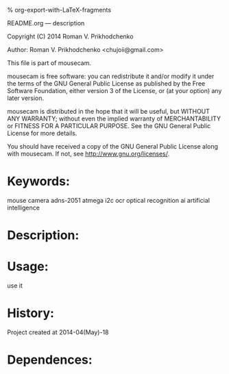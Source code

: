 #+OPTIONS: LaTeX:t          Do the right thing automatically (MathJax)
#+OPTIONS: LaTeX:dvipng     Force using dvipng images
#+OPTIONS: LaTeX:nil        Do not process LaTeX fragments at all
#+OPTIONS: LaTeX:verbatim   Verbatim export, for jsMath or so
#+ATTR_HTML: width="10in"

% org-export-with-LaTeX-fragments



README.org --- description



Copyright (C) 2014 Roman V. Prikhodchenko



Author: Roman V. Prikhodchenko <chujoii@gmail.com>



  This file is part of mousecam.

  mousecam is free software: you can redistribute it and/or modify
  it under the terms of the GNU General Public License as published by
  the Free Software Foundation, either version 3 of the License, or
  (at your option) any later version.

  mousecam is distributed in the hope that it will be useful,
  but WITHOUT ANY WARRANTY; without even the implied warranty of
  MERCHANTABILITY or FITNESS FOR A PARTICULAR PURPOSE.  See the
  GNU General Public License for more details.

  You should have received a copy of the GNU General Public License
  along with mousecam.  If not, see <http://www.gnu.org/licenses/>.



* Keywords:
mouse camera adns-2051 atmega i2c ocr optical recognition ai artificial intelligence



* Description:
  

* Usage:
use it



* History:
Project created at 2014-04(May)-18


* Dependences:
  

